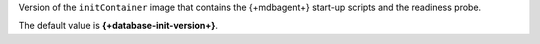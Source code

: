 Version of the ``initContainer`` image that contains the {+mdbagent+}
start-up scripts and the readiness probe.

The default value is **{+database-init-version+}**.

